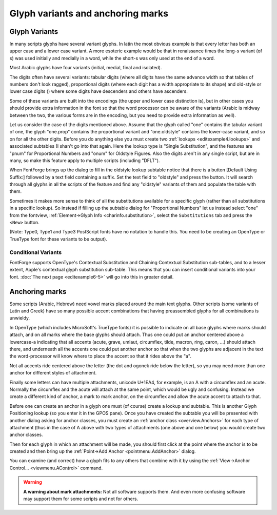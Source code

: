 Glyph variants and anchoring marks
==================================


Glyph Variants
--------------

In many scripts glyphs have several variant glyphs. In latin the most obvious
example is that every letter has both an upper case and a lower case variant. A
more esoteric example would be that in renaissance times the long-s variant (of
s) was used initially and medially in a word, while the short-s was only used at
the end of a word.

Most Arabic glyphs have four variants (initial, medial, final and isolated).

The digits often have several variants: tabular digits (where all digits have
the same advance width so that tables of numbers don't look ragged),
proportional digits (where each digit has a width appropriate to its shape) and
old-style or lower case digits (|lcdigits|) where some digits have descenders
and others have ascenders.

.. |lcdigits| image:: /images/lcdigits.png

Some of these variants are built into the encodings (the upper and lower case
distinction is), but in other cases you should provide extra information in the
font so that the word processor can be aware of the variants (Arabic is midway
between the two, the various forms are in the encoding, but you need to provide
extra information as well).

.. image:: /images/subtable-oldstyle.png
   :align: right

Let us consider the case of the digits mentioned above. Assume that the glyph
called "one" contains the tabular variant of one, the glyph "one.prop" contains
the proportional variant and "one.oldstyle" contains the lower-case variant, and
so on for all the other digits. Before you do anything else you must create two
:ref:`lookups <editexample4.lookups>` and associated subtables (I shan't go into
that again. Here the lookup type is "Single Substitution", and the features are
"pnum" for Proportional Numbers and "onum" for Oldstyle Figures. Also the digits
aren't in any single script, but are in many, so make this feature apply to
multiple scripts (including "DFLT").

When FontForge brings up the dialog to fill in the oldstyle lookup subtable
notice that there is a button [Default Using Suffix:] followed by a text field
containing a suffix. Set the text field to "oldstyle" and press the button. It
will search through all glyphs in all the scripts of the feature and find any
"oldstyle" variants of them and populate the table with them.

.. image:: /images/glyphinfo-one.png
   :align: left

Sometimes it makes more sense to think of all the substitutions available for a
specific glyph (rather than all substitutions in a specific lookup). So instead
if filling up the subtable dialog for "Proportional Numbers" let us instead
select "one" from the fontview,
:ref:`Element->Glyph Info <charinfo.substitution>`, select the ``Substitutions``
tab and press the ``<New>`` button.

(Note: Type0, Type1 and Type3 PostScript fonts have no notation to handle this.
You need to be creating an OpenType or TrueType font for these variants to be
output).


.. _editexample6.Conditional:

Conditional Variants
^^^^^^^^^^^^^^^^^^^^

FontForge supports OpenType's Contextual Substitution and Chaining Contextual
Substitution sub-tables, and to a lesser extent, Apple's contextual glyph
substitution sub-table. This means that you can insert conditional variants into
your font. :doc:`The next page <editexample6-5>` will go into this
in greater detail.


Anchoring marks
---------------

Some scripts (Arabic, Hebrew) need vowel marks placed around the main text
glyphs. Other scripts (some variants of Latin and Greek) have so many possible
accent combinations that having preassembled glyphs for all combinations is
unwieldy.

In OpenType (which includes MicroSoft's TrueType fonts) it is possible to
indicate on all base glyphs where marks should attach, and on all marks where
the base glyphs should attach. Thus one could put an anchor centered above a
lowercase-a indicating that all accents (acute, grave, umlaut, circumflex,
tilde, macron, ring, caron, ...) should attach there, and underneath all the
accents one could put another anchor so that when the two glyphs are adjacent in
the text the word-processor will know where to place the accent so that it rides
above the "a".

.. flex-grid::
   :class: flex-nobreak flex-middle

   * :flex-widths: 0 0 0 0 0

     - .. image:: /images/a_with_anchor.png
     - \+
     - .. image:: /images/grave_with_anchor.png
     - =>
     - .. image:: /images/agrave_anchored.png

Not all accents ride centered above the letter (the dot and ogonek ride below
the letter), so you may need more than one anchor for different styles of
attachment.

Finally some letters can have multiple attachments, unicode U+1EA4, for example,
is an A with a circumflex and an acute. Normally the circumflex and the acute
will attach at the same point, which would be ugly and confusing. Instead we
create a different kind of anchor, a mark to mark anchor, on the circumflex and
allow the acute accent to attach to that.

Before one can create an anchor in a glyph one must (of course) create a lookup
and subtable. This is another Glyph Positioning lookup (so you enter it in the
GPOS pane). Once you have created the subtable you will be presented with
another dialog asking for anchor classes, you must create an
:ref:`anchor class <overview.Anchors>` for each type of attachment (thus in the
case of A above with two types of attachments (one above and one below) you
would create two anchor classes.

Then for each glyph in which an attachment will be made, you should first click
at the point where the anchor is to be created and then bring up the
:ref:`Point->Add Anchor <pointmenu.AddAnchor>` dialog.

You can examine (and correct) how a glyph fits to any others that combine with
it by using the :ref:`View->Anchor Control... <viewmenu.AControl>` command.

.. warning::

   **A warning about mark attachments:** Not all software supports them. And
   even more confusing software may support them for some scripts and not for
   others.
